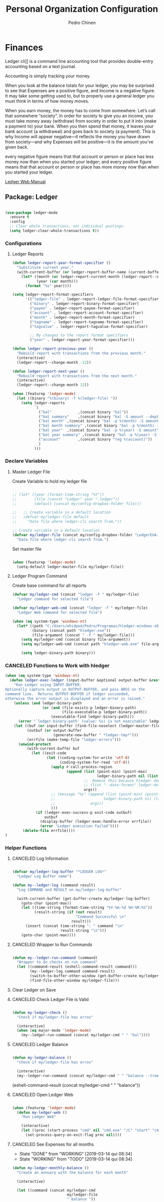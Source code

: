 #+TITLE:        Personal Organization Configuration
#+AUTHOR:       Pedro Chinen
#+DATE-CREATED: [2023-12-06 Wed]
#+DATE-UPDATED: [2025-03-01 Sat]

* Finances
:PROPERTIES:
:Created:  2023-12-06
:END:
Ledger cli]] is a command line accounting tool that provides
double-entry accounting based on a text journal.

Accounting is simply tracking your money.

When you look at the balance totals for your ledger, you may be
surprised to see that Expenses are a positive figure, and Income is a
negative figure. It may take some getting used to, but to properly use
a general ledger you must think in terms of how money moves.

When you earn money, the money has to come from somewhere. Let’s call
that somewhere “society”. In order for society to give you an income,
you must take money away (withdraw) from society in order to put it
into (make a payment to) your bank. When you then spend that money, it
leaves your bank account (a withdrawal) and goes back to society (a
payment). This is why Income will appear negative—it reflects the
money you have drawn from society—and why Expenses will be positive—it
is the amount you’ve given back.

every negative figure means that that account or person or place has
less money now than when you started your ledger; and every positive
figure means that that account or person or place has more money now
than when you started your ledger.

[[https://www.ledger-cli.org/3.0/doc/ledger3.html][Ledger Web Manual]]

** Package: Ledger
:PROPERTIES:
:ID:       b664f880-a7b5-4e07-9eec-fe5fe8e86a7f
:END:
#+BEGIN_SRC emacs-lisp

  (use-package ledger-mode
    :ensure t
    :config
    ;; Clear whole transactions, not individual postings.
    (setq ledger-clear-whole-transactions t))

#+END_SRC

*** Configurations
:PROPERTIES:
:Created:  2024-12-20
:END:

**** Ledger Reports
:PROPERTIES:
:Created:  2024-12-20
:END:
#+begin_src emacs-lisp
  (defun ledger-report-year-format-specifier ()
    "Substitute current year."
    (with-current-buffer (or ledger-report-buffer-name (current-buffer))
      (let* ((month (or ledger-report-current-month (ledger-report--current-month)))
             (year (car month)))
        (format "%s" year))))

  (setq ledger-report-format-specifiers
        '(("ledger-file" . ledger-report-ledger-file-format-specifier)
          ("binary" . ledger-report-binary-format-specifier)
          ("payee" . ledger-report-payee-format-specifier)
          ("account" . ledger-report-account-format-specifier)
          ("month" . ledger-report-month-format-specifier)
          ("tagname" . ledger-report-tagname-format-specifier)
          ("tagvalue" . ledger-report-tagvalue-format-specifier)

          ;; My changes to the report format specifiers
          ("year" . ledger-report-year-format-specifier)))

  (defun ledger-report-previous-year ()
    "Rebuild report with transactions from the previous month."
    (interactive)
    (ledger-report--change-month -12))

  (defun ledger-report-next-year ()
    "Rebuild report with transactions from the next month."
    (interactive)
    (ledger-report--change-month 12))
#+end_src

#+begin_src emacs-lisp
  (when (featurep 'ledger-mode)
    (let ((binary "%(binary) -f %(ledger-file) "))
      (setq ledger-reports
            `(
              ("bal"            ,(concat binary "bal"))
              ("bal summary"    ,(concat binary "bal -S amount --depth 2"))
              ("bal month" ,(concat binary "bal -p %(month) -S amount"))
              ("bal month summary" ,(concat binary "bal -p %(month) -S amount --depth 2"))
              ("bal year"  ,(concat binary "bal -p %(year) -S amount"))
              ("bal year summary" ,(concat binary "bal -p %(year) -S amount --depth 2"))
              ("account"        ,(concat binary "reg %(account)"))
              )
            )))

#+end_src

*** Declare Variables
:PROPERTIES:
:ID:       b64515fa-ef09-492e-aa0a-1badfdf3dc08
:END:

**** Master Ledger File
:PROPERTIES:
:Created:  2024-01-11
:END:
Create Variable to hold my ledger file
#+BEGIN_SRC emacs-lisp

  ;; (let* ((year (format-time-string "%Y"))
  ;;        (file (concat "Ledger" year ".ledger"))
  ;;        (default (concat my/config-dropbox-folder file)))

  ;;   ;; Create variable in a default location
  ;;   (defvar my/ledger-file default
  ;;     "Data file where ledger-cli search from."))

  ;; Create variable in a default location
  (defvar my/ledger-file (concat my/config-dropbox-folder "LedgerEUA.ledger")
    "Data file where ledger-cli search from.")

#+END_SRC

Set master file
#+BEGIN_SRC emacs-lisp

  (when (featurep 'ledger-mode)
    (setq-default ledger-master-file my/ledger-file))

#+END_SRC

**** Ledger Program Command
:PROPERTIES:
:Created:  2024-01-11
:END:
Create base command for all reports
#+BEGIN_SRC emacs-lisp
  (defvar my/ledger-cmd (concat "ledger -f " my/ledger-file)
    "Ledger command for selected file")

  (defvar my/ledger-web-cmd (concat "ledger -f " my/ledger-file)
    "Ledger Web command for selected file")

  (when (eq system-type 'windows-nt)
    (let* ((path "C:/Users/ehidped/Pedro/Programas/hledger-windows-x64/")
           (binary (concat path "hledger.exe"))
           (file-argument (concat " -f " my/ledger-file)))
      (setq my/ledger-cmd (concat binary file-argument))
      (setq my/ledger-web-cmd (concat path "hledger-web.exe" file-argument))

      (setq ledger-binary-path binary)))

#+END_SRC

*** CANCELED Functions to Work with hledger
:PROPERTIES:
:Created:  2024-02-01
:END:

#+begin_src emacs-lisp
  (when (eq system-type 'windows-nt)
    (defun ledger-exec-ledger (input-buffer &optional output-buffer &rest args)
      "Run Ledger using INPUT-BUFFER.
  Optionally capture output in OUTPUT-BUFFER, and pass ARGS on the
  command line.  Returns OUTPUT-BUFFER if ledger succeeded,
  otherwise the error output is displayed and an error is raised."
      (unless (and ledger-binary-path
                   (or (and (file-exists-p ledger-binary-path)
                            (file-executable-p ledger-binary-path))
                       (executable-find ledger-binary-path)))
        (error "`ledger-binary-path' (value: %s) is not executable" ledger-binary-path))
      (let ((buf (or input-buffer (find-file-noselect (ledger-master-file))))
            (outbuf (or output-buffer
                        (generate-new-buffer " *ledger-tmp*")))
            (errfile (make-temp-file "ledger-errors")))
        (unwind-protect
            (with-current-buffer buf
              (let ((exit-code
                     (let ((coding-system-for-write 'utf-8)
                           (coding-system-for-read 'utf-8))
                       (apply #'call-process-region
                              (append (list (point-min) (point-max)
                                            ledger-binary-path nil (list outbuf errfile) nil "-f" "-")
                                      ;;  Remove this because hledger does not have --date-format argument
                                      ;; (list "--date-format" ledger-default-date-format) 
                                      args))
                       ;; (message "%s" (append (list (point-min) (point-max)
                       ;;                      ledger-binary-path nil (list outbuf errfile) nil "-f" "-")
                       ;;                args))
                       )))
                (if (ledger-exec-success-p exit-code outbuf)
                    outbuf
                  (display-buffer (ledger-exec-handle-error errfile))
                  (error "Ledger execution failed"))))
          (delete-file errfile))))
  )
#+end_src

*** Helper Functions
:PROPERTIES:
:ID:       114d9d50-2ee3-4641-901f-7bd404efed8a
:END:
**** CANCELED Log Information
:PROPERTIES:
:Created:  2024-01-12
:END:

#+begin_src emacs-lisp

  (defvar my/ledger-log-buffer "*LEDGER LOG*"
    "Ledger Log Buffer name")

  (defun my--ledger-log (command result)
    "Log COMMAND and RESULT on my/ledger-log-buffer"

    (with-current-buffer (get-buffer-create my/ledger-log-buffer)
      (goto-char (point-max))
      (let ((time-string (format-time-string "%Y-%m-%d %H:%M:%S"))
            (result-string (if (not result)
                               "Command Successful \n"
                             result)))
        (insert (concat time-string ": " command "\n"
                        result-string "\n")))
      (goto-char (point-max))))

#+end_src

**** CANCELED Wrapper to Run Commands
:PROPERTIES:
:Created:  2024-01-12
:END:

#+begin_src emacs-lisp

  (defun my--ledger-run-command (command)
    "Wrapper to do checks on run command"
    (let ((command-result (eshell-command-result command)))
          (my--ledger-log command command-result)
          (switch-to-buffer-other-window (get-buffer-create my/ledger-log-buffer))
          (find-file-other-window my/ledger-file)))

#+end_src

**** Clear Ledger on Save
:PROPERTIES:
:ID:       8b589487-13a0-4e47-b3a9-c03c2f723582
:END

#+BEGIN_SRC emacs-lisp

  ;; awalker4 mode to clean the ledger buffer
  ;; https://github.com/awalker4/.dotfiles/blob/master/emacs.d/config.org
  (defun aw/clean-ledger-on-save ()
    (interactive)
    (when (eq major-mode 'ledger-mode)
      (let ((curr-line (line-number-at-pos)))
        (ledger-mode-clean-buffer)
        (line-move (- curr-line 1)))))

#+END_SRC

*** Functions
:PROPERTIES:
:Created:  2024-01-12
:END:
**** CANCELED Check Ledger File is Valid
:PROPERTIES:
:Created:  2024-01-11
:END:

#+begin_src emacs-lisp

  (defun my-ledger-check ()
    "Check if my/ledger-file has erros"

    (interactive)
    (when (eq major-mode 'ledger-mode)
      (my--ledger-run-command (concat my/ledger-cmd " " "bal"))))

#+end_src

**** CANCELED Ledger Balance
:PROPERTIES:
:Created:  2024-01-12
:END:

#+begin_src emacs-lisp

  (defun my-ledger-balance ()
    "Check if my/ledger-file has erros"

    (interactive)
    (my--ledger-run-command (concat my/ledger-cmd " " "balance --tree --color=no")))

#+end_src

(eshell-command-result (concat my/ledger-cmd " " "balance"))

**** CANCELED Open Ledger Web
:PROPERTIES:
:Created:  2024-01-12
:END:

#+begin_src emacs-lisp

  (when (featurep 'ledger-mode)
    (defun my-ledger-web ()
      "Run Ledger Web"

      (interactive)
      (let ((proc (start-process "cmd" nil "cmd.exe" "/C" "start" "cmd.exe" "/K" my/ledger-web-cmd)))
        (set-process-query-on-exit-flag proc nil))))

#+end_src

**** CANCELED See Expenses for all months
CLOSED: [2019-03-14 qui 08:34]
:PROPERTIES:
:ID:       51e6867e-18a9-4cfc-a29c-99968378facb
:END:
- State "DONE"       from "WORKING"    [2019-03-14 qui 08:34]
- State "WORKING"    from "TODO"       [2019-03-14 qui 08:34]

#+BEGIN_SRC emacs-lisp
  (defun my-ledger-monthly-balance ()
    "Create an annuary with the balance for each month"

    (interactive)

    (let ((command (concat my/ledger-cmd
                           my/ledger-file
                           " balance "))
          (report-filename "*Monthy Ledger Report*")
          (shell-buffer-name "*TESTE*")
          (command-parameters (concat "Assets "
                                      "Credit "
                                      "Expenses "
                                      "Liability "
                                      " "))
          (months '(("January   " . "jan")
                    ("Febuary   " . "feb")
                    ("March     " . "mar")
                    ("April     " . "apr")
                    ("May       " . "may")
                    ("June      " . "jun")
                    ("July      " . "jul")
                    ("August    " . "aug")
                    ("September " . "sep")
                    ("October   " . "oct")
                    ("November  " . "nov")
                    ("December  " . "dec"))))

      ;; Create report buffer
      (get-buffer-create report-filename)

      ;; For each month
      (dolist (month months)

        ;; Create an shell buffer
        (get-buffer-create shell-buffer-name)

        ;; Put a header for the month
        (with-current-buffer report-filename
          (insert (concat "============================= "
                          (cl-first month)
                          " \n")))

        ;; Execute the ledger command and put its result in the report buffer
        (with-current-buffer  shell-buffer-name
          (shell-command (concat command
                                 command-parameters
                                 "--period 'in "
                                 (cl-rest month)
                                 " "
                                 (format-time-string "%Y")
                                 "'")
                         shell-buffer-name)
          (append-to-buffer report-filename
                            (point-min) (point-max)))

        ;; Kill the shell output buffer
        (kill-buffer shell-buffer-name))


      ;; Opens report buffer
      (switch-to-buffer-other-window report-filename)
      (read-only-mode)))
#+END_SRC

*** CANCELED Set Reports
:PROPERTIES:
:ID:       3d4ec914-d5a2-41b2-86cb-ad3b6afe4c3d
:END:
#+BEGIN_SRC emacs-lisp
  (when (featurep 'ledger-mode)
    ;; Clear ledger reports before adding some more
    (setq ledger-reports nil)

    ;; Add more reports
    (ledger-reports-add
     "Balance Assets"
     (concat my/ledger-cmd my/ledger-file " balance Assets:Bank"))

    (ledger-reports-add
     "Balance Expenses All"
     (concat my/ledger-cmd my/ledger-file " balance Expenses"))

    (ledger-reports-add
     "Balance Expenses This Month"
     (concat my/ledger-cmd my/ledger-file " balance --period 'this month' Expenses"))

    (ledger-reports-add
     "Balance Expenses Last Month"
     (concat my/ledger-cmd my/ledger-file " balance --period 'last month' Expenses"))

    (ledger-reports-add
     "Register This Month"
     (concat my/ledger-cmd my/ledger-file " register --period 'this month'"))

    (ledger-reports-add
     "Register All"
     (concat my/ledger-cmd my/ledger-file " register"))

    (ledger-reports-add
     "Balance All" (concat my/ledger-cmd my/ledger-file " balance")))
#+END_SRC

*** CANCELED Keybinding
:PROPERTIES:
:ID:       f1e1508a-11de-495f-8c19-ff75908f36b2
:END:

#+BEGIN_SRC emacs-lisp

  (when (featurep 'ledger-mode)
    (eval-after-load 'ledger-mode
      (define-key ledger-mode-map (kbd "M-q") nil)))
#+END_SRC

*** Hooks
:PROPERTIES:
:Created:  2024-01-12
:END:

#+begin_src emacs-lisp

  (add-hook 'before-save-hook (lambda () 
                                (aw/clean-ledger-on-save)))

  ;;(add-hook 'after-save-hook (lambda () 
  ;;                              (my-ledger-check))) 

#+end_src

* Folders / Directories
:PROPERTIES:
:Created:  2023-12-06
:END:

** Denote
:PROPERTIES:
:Created:  2023-12-06
:END:

Base configuration for Denote
#+begin_src emacs-lisp
  (use-package denote
    :ensure t
    :custom
    (denote-directory (expand-file-name my/config-notes-folder))
    )

  (add-hook 'dired-mode-hook #'denote-dired-mode)
#+end_src

*** Custom Functions
:PROPERTIES:
:Created:  2023-10-19
:END:
**** CANCELED Organizating Projects
CLOSED: [2024-04-05 Fri 22:42]
:PROPERTIES:
:Created:  2023-10-04
:END:
:LOGBOOK:
- State "CANCELED"   from              [2024-04-05 Fri 22:42]
- State "TODO"       from "DONE"       [2024-04-05 Fri 22:42]
- State "DONE"       from "CANCELED"   [2024-04-05 Fri 22:42]
- State "CANCELED"   from              [2024-04-05 Fri 22:37]
:END:

***** CANCELED Regexp to match projects
CLOSED: [2024-04-05 Fri 22:37]
:PROPERTIES:
:Created:  2023-10-09
:END:
:LOGBOOK:
- State "CANCELED"   from              [2024-04-05 Fri 22:37]
:END:
#+begin_src emacs-lisp
  (defvar my/regexp-denote-working-projects (rx (and "_projetos")
                                                (and (zero-or-more anything))
                                                (and "_working"))
    "Regexp to search for working projects on a Denote folder")

  (defvar my/regexp-denote-maybe-projects (rx (and "_maybe")
                                              (and (zero-or-more anything))
                                              (and "_projetos"))
    "Regexp to search for maybe projects on a Denote folder")
#+end_src

***** CANCELED List Maybe/Working Projects
CLOSED: [2024-04-05 Fri 22:37]
:PROPERTIES:
:Created:  2023-10-04
:END:
:LOGBOOK:
- State "CANCELED"   from              [2024-04-05 Fri 22:37]
:END:

#+begin_src emacs-lisp
  (defun my-denote-link-add-working-projects ()
    "Use command `denote-link-add-links' with '_projetos' for regex"
    (interactive)
    (denote-link-add-links my/regexp-denote-working-projects))

  (defun my-denote-link-add-maybe-projects ()
    "Use command `denote-link-add-links' with '_projetos' and
  '_maybe' for regex"
    (interactive)
    (denote-link-add-links my/regexp-denote-maybe-projects))
#+end_src

***** CANCELED Toggle Maybe/Working Projects
CLOSED: [2024-04-05 Fri 22:37]
:PROPERTIES:
:Created:  2023-10-04
:END:
:LOGBOOK:
- State "CANCELED"   from              [2024-04-05 Fri 22:37]
:END:
#+begin_src emacs-lisp
  (defun my--denote-keyword-remove (keyword)
    (if-let* ((file (buffer-file-name))
              ((denote-file-is-note-p file))
              (file-type (denote-filetype-heuristics file)))
        (when-let* ((cur-keywords
                     (denote-retrieve-keywords-value file file-type))
                    ((or (listp cur-keywords)
                         (not (string-blank-p cur-keywords))))
                    (del-keyword `(,keyword)))
          (denote--rewrite-keywords
           file
           (seq-difference cur-keywords del-keyword)
           file-type)
          (denote-rename-file-using-front-matter file t))
      (user-error "Buffer not visiting a Denote file")))

  (defun my--denote-keyword-add (keyword)
    (denote-keywords-add `(,keyword)))

  (defun my-denote-toggle-project ()
    (interactive)
    (if-let* ((file (buffer-file-name))
              ((denote-file-is-note-p file))
              (file-type (denote-filetype-heuristics file))
              (keywords
               (denote-retrieve-keywords-value file file-type)))
        (cond ((member "maybe" keywords)
               (progn 
                 (my--denote-keyword-add "working")
                 (my--denote-keyword-remove "maybe")))
              ((member "working" keywords)
               (progn
                 (my--denote-keyword-add "maybe")
                 (my--denote-keyword-remove "working")))
              (t (my--denote-keyword-add "working")))
      (user-error "Buffer not visiting a Denote file")))
#+end_src

***** CANCELED Get file paths of Projects
CLOSED: [2024-04-05 Fri 22:38]
:PROPERTIES:
:Created:  2023-10-09
:END:
:LOGBOOK:
- State "CANCELED"   from              [2024-04-05 Fri 22:38]
:END:

#+begin_src emacs-lisp

  (defun my--get-list-working-projects ()
    "Get list with file paths of working projects with Denote"

    (denote-directory-files-matching-regexp my/regexp-denote-working-projects))

  (defun my--get-list-maybe-projects ()
    "Get list with file paths of working projects with Denote"

    (denote-directory-files-matching-regexp my/regexp-denote-maybe-projects))
#+end_src

***** CANCELED Working Projects Progress Table
CLOSED: [2024-04-05 Fri 22:38]
:PROPERTIES:
:Created:  2023-10-23
:END:
:LOGBOOK:
- State "CANCELED"   from              [2024-04-05 Fri 22:38]
:END:
#+begin_src emacs-lisp
  (defun my--denote-working-projects-org-table-row (project-filename)
    "Handle each table row"
    (let ((denote-link (denote-format-link project-filename
                                           (denote-link--file-type-format 'org-mode nil)
                                           nil)))
      (insert (concat denote-link ", Não\n"))))

  (defun my-denote-working-projects-org-table ()
    "Add org table with working projects to be reviewed"
    (interactive)
    (let* ((working-projects (my--get-list-working-projects))
           (table (with-temp-buffer
                    (insert "Projetos Propostos,Avançou?\n")
                    (mapc 'my--denote-working-projects-org-table-row working-projects)
                    (buffer-string))))
      (set-mark-command nil)
      (insert table)
      (org-table-create-or-convert-from-region nil)
      (setq deactivate-mark nil)))
#+end_src

**** Organizating Blog
:PROPERTIES:
:Created:  2023-10-12
:END:

***** Blog Post Template
:PROPERTIES:
:Created:  2023-10-12
:END:
#+begin_src emacs-lisp
    (setq denote-org-capture-specifiers (concat "%i\n"
                                                "%?\n\n"
                                                "* References\n"
                                                "- file:%F\n\n"
                                                "* Updates\n"
                                                "%u\n\n"
                                                "Created blog post\n\n"
                                                "====================\n"))
#+end_src

***** Create new blog post
:PROPERTIES:
:Created:  2023-10-12
:END:
#+begin_src emacs-lisp
  (with-eval-after-load 'org-capture
    (add-to-list 'org-capture-templates
                 '("n" "New note (with Denote)" plain
                   (file denote-last-path)
                   (function
                    (lambda ()
                      ;; parallel bind
                      (let ((denote-directory my/config-blog-folder))
                        (denote-org-capture))))
                   :no-save t
                   :immediate-finish nil
                   :kill-buffer t
                   :jump-to-captured t)))
#+end_src

**** Organizating Notes
:PROPERTIES:
:Created:  2023-10-19
:END:

***** Get Identifier for Current Buffer
:PROPERTIES:
:Created:  2023-10-19
:END:

#+begin_src emacs-lisp
  (defun my-denote-get-current-identifier ()
    "Get denote identifier for current buffer"
    (denote-retrieve-filename-identifier (buffer-file-name (current-buffer))))
#+end_src

***** Open Random Note
:PROPERTIES:
:Created:  2023-10-20
:END:

#+begin_src emacs-lisp
  (defun my-denote-random-note ()
    "Open random denote note"
    (interactive)
    (find-file (seq-random-elt (denote-all-files))))
#+end_src

***** Open Dired with Metanotes
:PROPERTIES:
:Created:  2023-10-25
:END:
#+begin_src emacs-lisp
  (defun my-denote-find-metanotes ()
    "Find Denote Metanote files"
    (interactive)
    (find-lisp-find-dired (car denote-dired-directories) "_metanote"))
#+end_src

**** Link with Custom ID
:PROPERTIES:
:Created:  2024-01-07
:END:

#+begin_src emacs-lisp

  (defvar my/denote-org-link-format "[[denote:%s::%s][%s]]"
    "Format of Org link to note.
  The value is passed to `format' with IDENTIFIER, CUSTOM_SEARCH and TITLE
  arguments, in this order.")

  (defvar my/denote-link-information nil
    "Identifier, Custom Search and Title to be used on the link creation, in this order")

  (defun my-denote-link-get-or-create-custom-id ()
    "Save current heading's custom id information to be used on link creation."
    (interactive)
    (let ((identifier (my--denote-get-identifier))
          (custom-search (my-org-custom-id-get-or-create))
          (description (my--denote-get-description)))
      (setq my/denote-link-information (list identifier
                                             (concat "#" custom-search)
                                             description))
      (message (concat "Link to: '" description "' created"))))

  (defun my-denote-link-with-custom-search ()
    "Insert denote link with custom search

  Clear the my/denote-link-information variable."
    (interactive)
    (if-let (formatted-link (my--denote-link-format-custom-search))
        (progn 
          (insert formatted-link)
          (setq my/denote-link-information nil))
      (message "my/denote-link-information empty")))

  ;;; Private Helper Functions

  (defun my--denote-link-format-custom-search ()
    "Return the right format to insert custom search denote link"
    (if my/denote-link-information
        (let ((identifier (nth 0 my/denote-link-information))
              (custom-search (nth 1 my/denote-link-information))
              (title (nth 2 my/denote-link-information)))
          (when (and identifier custom-search title)
            (format my/denote-org-link-format
                    identifier
                    custom-search
                    title)))
      (progn 
        (message "my/denote-link-information empty")
        nil)))

  (defun my--denote-get-identifier ()
    "Get Denote Identifier for the current buffer"
    (with-current-buffer (current-buffer)
      (save-excursion
        (goto-char (point-min))
        (re-search-forward denote-id-regexp nil t)
        (match-string-no-properties 0))))

  (defun my--denote-get-description ()
    "Get Denote description for the current heading"
    (with-current-buffer (current-buffer)
      (let ((title (cadar (org-collect-keywords '("TITLE"))))
            (heading (org-entry-get nil "ITEM")))
        (concat title " - " heading))))
#+end_src

**** Add Missing Links
:PROPERTIES:
:Created:  2024-02-15
:END:

Recreate this function from the version controlled code.

#+begin_src emacs-lisp

(defun my-denote-add-missing-links (regexp &optional id-only)
  "Insert missing links to all notes matching REGEXP.
Similar to `denote-add-links' but insert only links not yet
present in the current buffer.
Optional ID-ONLY has the same meaning as in `denote-link': it
inserts links with just the identifier."
  (interactive
   (list
    (read-regexp "Insert links matching REGEX: " nil 'denote-link--add-links-history)
    current-prefix-arg))
  (let* ((current-file (buffer-file-name))
         (file-type (denote-filetype-heuristics current-file))
         (current-id (denote--link-in-context-regexp file-type))
         (linked-files (denote-link--expand-identifiers current-id)))
    (if-let ((found-files (delete current-file
                                  (denote-directory-files-matching-regexp regexp)))
             (final-files (seq-difference found-files linked-files))
             (beg (point)))
        (progn
          (insert (denote-link--prepare-links final-files file-type id-only))
          (denote-link-buttonize-buffer beg (point)))
      (message "No links matching `%s' that aren't yet present in the current buffer" regexp))))

#+end_src

* Updates
:PROPERTIES:
:Created:  2024-04-05
:END:
[2024-04-05 Fri]
- Removed Maybe/Working tag functions from denote. They are not necessary anymore. More trouble than benefits from using them

==============================

* Provide File
:PROPERTIES:
:ID:       0a01efe1-3948-4017-b344-38ecef7b2a48
:END:
#+BEGIN_SRC emacs-lisp
  (provide 'init-personal-organization)
#+END_SRC
 
